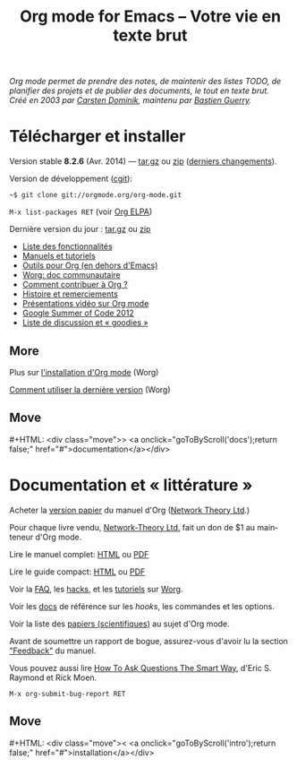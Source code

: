 #+TITLE:     Org mode for Emacs -- Votre vie en texte brut
#+EMAIL:     carsten at orgmode dot org
#+LANGUAGE:  en
#+STARTUP:   hidestars
#+OPTIONS:   H:3 num:nil toc:nil \n:nil @:t ::t |:t ^:t *:t TeX:t author:nil <:t LaTeX:t
#+KEYWORDS:  Org Emacs outline planning note authoring project plain-text LaTeX HTML
#+DESCRIPTION: Org: an Emacs Mode for Notes, Planning, and Authoring
#+MACRO: next #+HTML: <div class="move">> <a onclick="goToByScroll('$1');return false;" href="#">documentation</a></div>
#+MACRO: previous #+HTML: <div class="move">< <a onclick="goToByScroll('$1');return false;" href="#">installation</a></div>
#+HTML_HEAD:     <link rel="stylesheet" href="http://orgmode.org/org.css" type="text/css" />

#+BEGIN_HTML
<div id="top"><p><em>Org mode permet de prendre des notes,
de maintenir des listes TODO, de planifier des projets et de publier des
documents, le tout en texte brut.<br />

<span id="top2">Créé en 2003 par <a target="new" href="http://staff.science.uva.nl/~dominik/">Carsten Dominik</a>, maintenu par <a target="new" href="http://bzg.fr">Bastien Guerry</a>.</span></em></p></div>
#+END_HTML

* Télécharger et installer
  :PROPERTIES:
  :CUSTOM_ID: intro
  :END:

#+ATTR_HTML: :id main-image
[[file:../img/main.jpg]]

Version stable *8.2.6* (Avr. 2014) --- [[http://orgmode.org/org-8.2.6.tar.gz][tar.gz]] ou [[http://orgmode.org/org-8.2.6.zip][zip]] ([[file:../Changes.org][derniers changements]]).

Version de développement ([[http://orgmode.org/cgit.cgi/org-mode.git/][cgit]]):

=~$ git clone git://orgmode.org/org-mode.git=

=M-x list-packages RET=  (voir [[http://orgmode.org/elpa.html][Org ELPA]])

Dernière version du jour : [[http://orgmode.org/org-latest.tar.gz][tar.gz]] ou [[http://orgmode.org/org-latest.zip][zip]]

- [[file:features.org][Liste des fonctionnalités]]
- [[#docs][Manuels et tutoriels]]
- [[http://orgmode.org/worg/org-tools/index.html][Outils pour Org (en dehors d'Emacs)]]
- [[http://orgmode.org/worg/][Worg: doc communautaire]]
- [[http://orgmode.org/worg/org-contribute.html][Comment contribuer à Org ?]]
- [[http://orgmode.org/org.html#History-and-Acknowledgments][Histoire et remerciements]]
- [[file:talks.org][Présentations vidéo sur Org mode]]
- [[http://orgmode.org/fr/community.html#gsoc][Google Summer of Code 2012]]
- [[file:community.org][Liste de discussion et « goodies »]]

** More

Plus sur [[http://orgmode.org/worg/dev/org-build-system.html][l'installation d'Org mode]] (Worg)

[[http://orgmode.org/worg/org-faq.html#keeping-current-with-Org-mode-development][Comment utiliser la dernière version]] (Worg)

** Move
   :PROPERTIES:
   :ID:       move
   :HTML_CONTAINER_CLASS: move
   :END:

{{{next(docs)}}}

* Documentation et « littérature »
  :PROPERTIES:
  :CUSTOM_ID: docs
  :END:

#+ATTR_HTML: :id main-image
[[file:../img/org-mode-7-network-theory.jpg]]

Acheter la [[http://www.network-theory.co.uk/org/manual/][version papier]] du manuel d'Org ([[http://www.network-theory.co.uk/][Network Theory Ltd]].)

Pour chaque livre vendu, [[http://www.network-theory.co.uk/][Network-Theory Ltd.]] fait un don de $1 au
mainteneur d'Org mode.

Lire le manuel complet: [[http://orgmode.org/org.html][HTML]] ou [[http://orgmode.org/org.pdf][PDF]]

Lire le guide compact: [[http://orgmode.org/guide/][HTML]] ou [[http://orgmode.org/orgguide.pdf][PDF]]

Voir la [[http://orgmode.org/worg/org-faq.html][FAQ]], les [[http://orgmode.org/worg/org-hacks.html][hacks]], et les [[http://orgmode.org/worg/org-tutorials/][tutoriels]] sur [[http://orgmode.org/worg/][Worg]].

Voir les [[http://orgmode.org/worg/doc.html][docs]] de référence sur les /hooks/, les commandes et les options.

Voir la liste des [[http://orgmode.org/worg/org-papers.html][papiers (scientifiques)]] au sujet d'Org mode.

Avant de soumettre un rapport de bogue, assurez-vous d'avoir lu la section
[[http://orgmode.org/org.html#Feedback]["Feedback"]] du manuel.

Vous pouvez aussi lire [[http://www.catb.org/esr/faqs/smart-questions.html][How To Ask Questions The Smart Way]], d'Eric
S. Raymond et Rick Moen.

=M-x org-submit-bug-report RET=

** Move
   :PROPERTIES:
   :ID:       move
   :HTML_CONTAINER_CLASS: move
   :END:

{{{previous(intro)}}}
